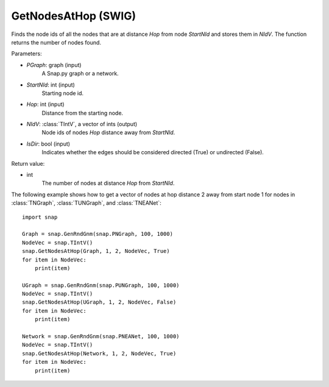 GetNodesAtHop (SWIG)
''''''''''''''''''''

.. function:: GetNodesAtHop(Graph, StartNId, Hop, NIdV, IsDir)

Finds the node ids of all the nodes that are at distance *Hop* from node *StartNId* and stores them in *NIdV*. The function returns the number of nodes found.

Parameters:

- *PGraph*: graph (input)
    A Snap.py graph or a network.

- *StartNId*: int (input)
    Starting node id.

- *Hop*: int (input)
    Distance from the starting node.

- *NIdV*: :class:`TIntV`, a vector of ints (output)
    Node ids of nodes *Hop* distance away from *StartNId*.

- *IsDir*: bool (input)
    Indicates whether the edges should be considered directed (True) or undirected (False).

Return value:

- int
    The number of nodes at distance *Hop* from *StartNId*.


The following example shows how to get a vector of nodes at hop distance
2 away from start node 1 for nodes in
:class:`TNGraph`, :class:`TUNGraph`, and :class:`TNEANet`::

    import snap

    Graph = snap.GenRndGnm(snap.PNGraph, 100, 1000)
    NodeVec = snap.TIntV()
    snap.GetNodesAtHop(Graph, 1, 2, NodeVec, True)
    for item in NodeVec:
        print(item)

    UGraph = snap.GenRndGnm(snap.PUNGraph, 100, 1000)
    NodeVec = snap.TIntV()
    snap.GetNodesAtHop(UGraph, 1, 2, NodeVec, False)
    for item in NodeVec:
        print(item)

    Network = snap.GenRndGnm(snap.PNEANet, 100, 1000)
    NodeVec = snap.TIntV()
    snap.GetNodesAtHop(Network, 1, 2, NodeVec, True)
    for item in NodeVec:
        print(item)
